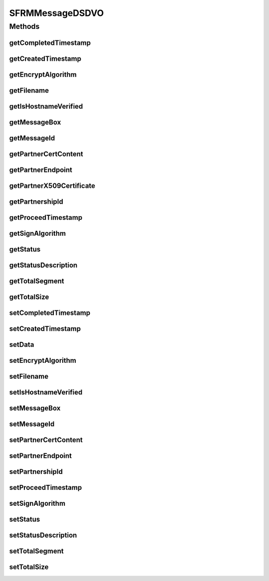 .. java:import:: java.io ByteArrayInputStream

.. java:import:: java.security.cert CertificateFactory

.. java:import:: java.security.cert X509Certificate

.. java:import:: java.sql Timestamp

.. java:import:: java.util Hashtable

.. java:import:: hk.hku.cecid.edi.sfrm.dao SFRMMessageDVO

.. java:import:: hk.hku.cecid.edi.sfrm.spa SFRMException

.. java:import:: hk.hku.cecid.edi.sfrm.spa SFRMProcessor

.. java:import:: hk.hku.cecid.piazza.commons.dao.ds DataSourceDVO

SFRMMessageDSDVO
================

.. java:package:: hk.hku.cecid.edi.sfrm.dao.ds
   :noindex:

.. java:type:: public class SFRMMessageDSDVO extends DataSourceDVO implements SFRMMessageDVO

   The \ ``SFRMMessageDSDVO``\  is a data value object that represent a tabular row in \ *sfrm_message*\  at the persistence layer. It possesses caching automatically for most frequently fields shown below:

   ..

   #. message id
   #. message box
   #. partnership id
   #. partnership endpoint
   #. requires signing / encryption
   #. status

   So developers do not need to worry the issue of thread contention and can freely call the \ *get*\  and \ *set*\  with no performance impact. Creation Date: 29/9/2006 Version 1.0.3 -

   ..

   * Added cache for hot access field, it requires extra \ *22*\  bytes per \ ``SFRMMessageDSDVO``\  object.

   Version 1.0.2 -

   ..

   * Added conversation id

   Version 2.0.0 -

   ..

   * Added sign algorithm
   * Removed is signed
   * Added encrypt algorithm
   * Removed is encrypted

   :author: Twinsen Tsang

Methods
-------
getCompletedTimestamp
^^^^^^^^^^^^^^^^^^^^^

.. java:method:: public Timestamp getCompletedTimestamp()
   :outertype: SFRMMessageDSDVO

   [@GET, THREAD-SAFETY]

   :return: the timstamp that the message has been processed completely.

getCreatedTimestamp
^^^^^^^^^^^^^^^^^^^

.. java:method:: public Timestamp getCreatedTimestamp()
   :outertype: SFRMMessageDSDVO

   [@GET, THREAD-SAFETY]

   :return: the creation timestamp of this message.

getEncryptAlgorithm
^^^^^^^^^^^^^^^^^^^

.. java:method:: public String getEncryptAlgorithm()
   :outertype: SFRMMessageDSDVO

   :return: the encrypt algorithm of this message, return null if message not need to encrypt

getFilename
^^^^^^^^^^^

.. java:method:: public String getFilename()
   :outertype: SFRMMessageDSDVO

   [@GET, THREAD-SAFETY]

   :return: filename field that represent the filename of the original file, if the message payload is not packed in tar format

getIsHostnameVerified
^^^^^^^^^^^^^^^^^^^^^

.. java:method:: public boolean getIsHostnameVerified()
   :outertype: SFRMMessageDSDVO

getMessageBox
^^^^^^^^^^^^^

.. java:method:: public String getMessageBox()
   :outertype: SFRMMessageDSDVO

   [@GET, THREAD-SAFETY, CACHABLE]

   :return: the message box from the message DVO.

getMessageId
^^^^^^^^^^^^

.. java:method:: public String getMessageId()
   :outertype: SFRMMessageDSDVO

   [@GET, THREAD-SAFETY, CACHABLE] Get the message id from the message DVO.

getPartnerCertContent
^^^^^^^^^^^^^^^^^^^^^

.. java:method:: public String getPartnerCertContent()
   :outertype: SFRMMessageDSDVO

getPartnerEndpoint
^^^^^^^^^^^^^^^^^^

.. java:method:: public String getPartnerEndpoint()
   :outertype: SFRMMessageDSDVO

   [@GET, THREAD-SAFETY, CACHABLE]

   :return: the partnership endpoint from the message DVO.

getPartnerX509Certificate
^^^^^^^^^^^^^^^^^^^^^^^^^

.. java:method:: public X509Certificate getPartnerX509Certificate() throws SFRMException
   :outertype: SFRMMessageDSDVO

getPartnershipId
^^^^^^^^^^^^^^^^

.. java:method:: public String getPartnershipId()
   :outertype: SFRMMessageDSDVO

   [@GET, THREAD-SAFETY, CACHABLE]

   :return: the partnership id from the message DVO.

getProceedTimestamp
^^^^^^^^^^^^^^^^^^^

.. java:method:: public Timestamp getProceedTimestamp()
   :outertype: SFRMMessageDSDVO

   [@GET, THREAD-SAFETY]

   :return: the timestamp that message is proceeding.

getSignAlgorithm
^^^^^^^^^^^^^^^^

.. java:method:: public String getSignAlgorithm()
   :outertype: SFRMMessageDSDVO

   :return: the sign algorithm of this message, return null if message not need to sign

getStatus
^^^^^^^^^

.. java:method:: public String getStatus()
   :outertype: SFRMMessageDSDVO

   [@GET, THREAD-SAFETY, CACHABLE]

   :return: get the status of the message DVO.

getStatusDescription
^^^^^^^^^^^^^^^^^^^^

.. java:method:: public String getStatusDescription()
   :outertype: SFRMMessageDSDVO

   [@GET, THREAD-SAFETY]

   :return: the brief description about the message status.

getTotalSegment
^^^^^^^^^^^^^^^

.. java:method:: public int getTotalSegment()
   :outertype: SFRMMessageDSDVO

   [@GET, THREAD-SAFETY]

   :return: the total segment of this message DVO.

getTotalSize
^^^^^^^^^^^^

.. java:method:: public long getTotalSize()
   :outertype: SFRMMessageDSDVO

   [@GET, THREAD-SAFETY]

   :return: the total size of this message DVO.

setCompletedTimestamp
^^^^^^^^^^^^^^^^^^^^^

.. java:method:: public void setCompletedTimestamp(Timestamp completedTimestamp)
   :outertype: SFRMMessageDSDVO

   [@SET, THREAD-SAFETY]

   :param the: timestamp that the message has been processed completely.

setCreatedTimestamp
^^^^^^^^^^^^^^^^^^^

.. java:method:: public void setCreatedTimestamp(Timestamp createdTimestamp)
   :outertype: SFRMMessageDSDVO

   [@SET, THREAD-SAFETY]

   :param createdTimestamp: set the creation timestamp of this message.

setData
^^^^^^^

.. java:method:: public void setData(Hashtable hs)
   :outertype: SFRMMessageDSDVO

   [@OVERRIDE] set the DVO interval dataset and update some \ ``boolean cached values.``\

setEncryptAlgorithm
^^^^^^^^^^^^^^^^^^^

.. java:method:: public void setEncryptAlgorithm(String eAlgorithm)
   :outertype: SFRMMessageDSDVO

   Set the encrypt algorithm of this message

   :param eAlgorithm: encrypt algorithm, null if message didn't require encryption

setFilename
^^^^^^^^^^^

.. java:method:: public void setFilename(String filename)
   :outertype: SFRMMessageDSDVO

   [@SET, THREAD-SAFETY]

   :param filename: filename field that represent the filename of the original file, if the message payload is not packed in tar format

setIsHostnameVerified
^^^^^^^^^^^^^^^^^^^^^

.. java:method:: public void setIsHostnameVerified(boolean isHostnameVerified)
   :outertype: SFRMMessageDSDVO

setMessageBox
^^^^^^^^^^^^^

.. java:method:: public void setMessageBox(String messageBox)
   :outertype: SFRMMessageDSDVO

   [@SET, THREAD-SAFETY, CACHABLE] Set the message box to the message DVO.

   :param message: box either \ **INBOX**\  OR \ **OUTBOX**\

setMessageId
^^^^^^^^^^^^

.. java:method:: public void setMessageId(String messageId)
   :outertype: SFRMMessageDSDVO

   [@SET, THREAD-SAFETY, CACHABLE] Set the message id from the message DVO.

   :param messageId: the new message id.

setPartnerCertContent
^^^^^^^^^^^^^^^^^^^^^

.. java:method:: public void setPartnerCertContent(String partnerCertContent)
   :outertype: SFRMMessageDSDVO

setPartnerEndpoint
^^^^^^^^^^^^^^^^^^

.. java:method:: public void setPartnerEndpoint(String partnerEndpoint)
   :outertype: SFRMMessageDSDVO

   [@SET, THREAD-SAFETY, CACHABLE] Set the partnership endpoint to the message DVO.

   :param partnershipId: the partnership endpoint of this message DVO.

setPartnershipId
^^^^^^^^^^^^^^^^

.. java:method:: public void setPartnershipId(String partnershipId)
   :outertype: SFRMMessageDSDVO

   [@SET, THREAD-SAFETY, CACHABLE] Set the partnership id to the message DVO.

   :param partnershipId: the partnership id of this message DVO.

setProceedTimestamp
^^^^^^^^^^^^^^^^^^^

.. java:method:: public void setProceedTimestamp(Timestamp proceedTimestamp)
   :outertype: SFRMMessageDSDVO

   [@SET, THREAD-SAFETY]

   :param proceedTimestamp: set the timestamp that message is proceeding.

setSignAlgorithm
^^^^^^^^^^^^^^^^

.. java:method:: public void setSignAlgorithm(String sAlgorithm)
   :outertype: SFRMMessageDSDVO

   Set the signing algorithm of this message

   :param sAlgorithm: sign algorithm, null if message didn't require signing

setStatus
^^^^^^^^^

.. java:method:: public void setStatus(String status)
   :outertype: SFRMMessageDSDVO

   [@SET, THREAD-SAFETY, CACHABLE]

   :param status: The new status of message DVO.

setStatusDescription
^^^^^^^^^^^^^^^^^^^^

.. java:method:: public void setStatusDescription(String statusDescription)
   :outertype: SFRMMessageDSDVO

   [@SET, THREAD-SAFETY] Set the brief description about the message status.

   :param statusDescription: the brief description about the message status.

setTotalSegment
^^^^^^^^^^^^^^^

.. java:method:: public void setTotalSegment(int totalSegment)
   :outertype: SFRMMessageDSDVO

   [@SET, THREAD-SAFETY] Set the total segment of this message DVO.

   :param totalSegment: the total segment of this message DVO.

setTotalSize
^^^^^^^^^^^^

.. java:method:: public void setTotalSize(long totalSize)
   :outertype: SFRMMessageDSDVO

   [@SET, THREAD-SAFETY] Set the total size of this message DVO.

   :param totalSegment: the total size of this message DVO.

